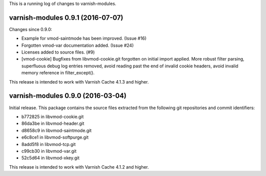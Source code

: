 This is a running log of changes to varnish-modules.

varnish-modules 0.9.1 (2016-07-07)
----------------------------------

Changes since 0.9.0:

* Example for vmod-saintmode has been improved. (Issue #16)
* Forgotten vmod-var documentation added. (Issue #24)
* Licenses added to source files. (#9)
* [vmod-cookie] Bugfixes from libvmod-cookie.git forgotten on initial import applied.
  More robust filter parsing, superfluous debug log entries removed, avoid
  reading past the end of invalid cookie headers, avoid invalid memory reference in filter_except().

This release is intended to work with Varnish Cache 4.1.3 and higher.


varnish-modules 0.9.0 (2016-03-04)
----------------------------------

Initial release. This package contains the source files extracted from
the following git repositories and commit identifiers:

* b772825 in libvmod-cookie.git
* 86da3be in libvmod-header.git
* d8658c9 in libvmod-saintmode.git
* e6c8ce1 in libvmod-softpurge.git
* 8add5f8 in libvmod-tcp.git
* c99cb30 in libvmod-var.git
* 52c5d64 in libvmod-xkey.git

This release is intended to work with Varnish Cache 4.1.2 and higher.
